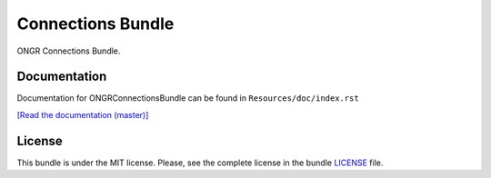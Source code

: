 ==================
Connections Bundle
==================

ONGR Connections Bundle.

.. image:: https://travis-ci.org/ongr-io/ConnectionsBundle.svg?branch=master
    :target: https://travis-ci.org/ongr-io/ConnectionsBundle
    
.. image:: https://scrutinizer-ci.com/g/ongr-io/ConnectionsBundle/badges/quality-score.png?b=master
    :target: https://scrutinizer-ci.com/g/ongr-io/ConnectionsBundle/?branch=master
    
.. image:: https://scrutinizer-ci.com/g/ongr-io/ConnectionsBundle/badges/coverage.png?b=master
    :target: https://scrutinizer-ci.com/g/ongr-io/ConnectionsBundle/?branch=master
    
.. image:: https://poser.pugx.org/ongr/connections-bundle/downloads.svg
    :target: https://packagist.org/packages/ongr/connections-bundle

.. image:: https://poser.pugx.org/ongr/connections-bundle/v/stable.svg
    :target: https://packagist.org/packages/ongr/connections-bundle
    
.. image:: https://poser.pugx.org/ongr/connections-bundle/v/unstable.svg
    :target: https://packagist.org/packages/ongr/connections-bundle
    
.. image:: https://poser.pugx.org/ongr/connections-bundle/license.svg
    :target: https://packagist.org/packages/ongr/connections-bundle
    
Documentation
~~~~~~~~~~~~~

Documentation for ONGRConnectionsBundle can be found in ``Resources/doc/index.rst``

`[Read the documentation (master)] </Resources/doc/index.rst>`_


License
~~~~~~~

This bundle is under the MIT license. Please, see the complete license in the bundle `LICENSE </LICENSE>`_ file.
